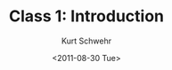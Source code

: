
#+STARTUP: showall

#+TITLE:     Class 1: Introduction
#+AUTHOR:    Kurt Schwehr
#+EMAIL:     schwehr@ccom.unh.edu
#+DATE:      <2011-08-30 Tue>
#+DESCRIPTION: Marine Research Data Manipulation and Practices
#+KEYWORDS: 
#+LANGUAGE:  en
#+OPTIONS:   H:3 num:nil toc:t \n:nil @:t ::t |:t ^:t -:t f:t *:t <:t
#+OPTIONS:   TeX:t LaTeX:nil skip:t d:nil todo:t pri:nil tags:not-in-toc
#+INFOJS_OPT: view:nil toc:nil ltoc:t mouse:underline buttons:0 path:http://orgmode.org/org-info.js
#+EXPORT_SELECT_TAGS: export
#+EXPORT_EXCLUDE_TAGS: noexport
#+LINK_HOME: http://vislab-ccom.unh.edu/~schwehr/Classes/2011/esci895-researchtools/

